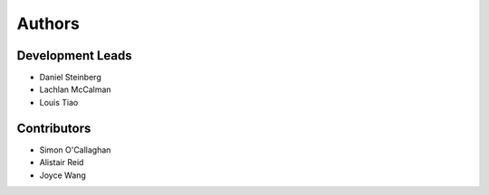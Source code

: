 Authors
=======

Development Leads
-----------------

* Daniel Steinberg
* Lachlan McCalman
* Louis Tiao


Contributors
------------

* Simon O'Callaghan
* Alistair Reid
* Joyce Wang
